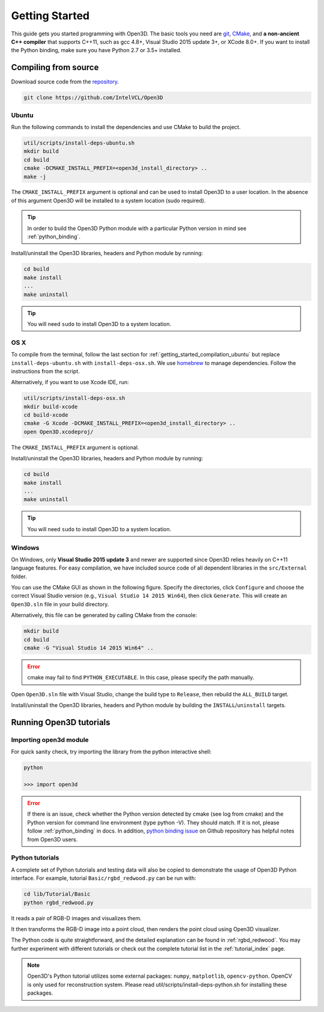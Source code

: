 .. _getting_started:

Getting Started
#######################

This guide gets you started programming with Open3D. The basic tools you need are `git <https://git-scm.com/>`_, `CMake <https://cmake.org/>`_, and **a non-ancient C++ compiler** that supports C++11, such as gcc 4.8+, Visual Studio 2015 update 3+, or XCode 8.0+. If you want to install the Python binding, make sure you have Python 2.7 or 3.5+ installed.

.. _getting_started_compilation:

Compiling from source
========================

Download source code from the `repository <https://github.com/IntelVCL/Open3D>`_.

.. code-block:: bash

    git clone https://github.com/IntelVCL/Open3D

.. _getting_started_compilation_ubuntu:

Ubuntu
-----------

Run the following commands to install the dependencies and use CMake to build the project.

.. code-block:: bash

    util/scripts/install-deps-ubuntu.sh
    mkdir build
    cd build
    cmake -DCMAKE_INSTALL_PREFIX=<open3d_install_directory> ..
    make -j

The ``CMAKE_INSTALL_PREFIX`` argument is optional and can be used to install Open3D to a user location.
In the absence of this argument Open3D will be installed to a system location (sudo required).

.. tip:: In order to build the Open3D Python module with a particular Python version in mind see :ref:`python_binding`.

Install/uninstall the Open3D libraries, headers and Python module by running:

.. code-block:: sh

    cd build
    make install
    ...
    make uninstall

.. tip:: You will need ``sudo`` to install Open3D to a system location.

.. _getting_started_compilation_osx:

OS X
-----------

To compile from the terminal, follow the last section for :ref:`getting_started_compilation_ubuntu` but replace ``install-deps-ubuntu.sh`` with ``install-deps-osx.sh``. We use `homebrew <https://brew.sh/>`_ to manage dependencies. Follow the instructions from the script.

Alternatively, if you want to use Xcode IDE, run:

.. code-block:: bash

    util/scripts/install-deps-osx.sh
    mkdir build-xcode
    cd build-xcode
    cmake -G Xcode -DCMAKE_INSTALL_PREFIX=<open3d_install_directory> ..
    open Open3D.xcodeproj/

The ``CMAKE_INSTALL_PREFIX`` argument is optional.

Install/uninstall the Open3D libraries, headers and Python module by running:

.. code-block:: sh

    cd build
    make install
    ...
    make uninstall

.. tip:: You will need ``sudo`` to install Open3D to a system location.

.. _getting_started_compilation_windows:

Windows
-----------

On Windows, only **Visual Studio 2015 update 3** and newer are supported since Open3D relies heavily on C++11 language features. For easy compilation, we have included source code of all dependent libraries in the ``src/External`` folder.

You can use the CMake GUI as shown in the following figure. Specify the directories, click ``Configure`` and choose the correct Visual Studio version (e.g., ``Visual Studio 14 2015 Win64``), then click ``Generate``. This will create an ``Open3D.sln`` file in your build directory.

.. image:: _static/cmake_windows.png
    :width: 500px
    :height: 375px

Alternatively, this file can be generated by calling CMake from the console:

.. code-block:: bash

    mkdir build
    cd build
    cmake -G "Visual Studio 14 2015 Win64" ..

.. error:: cmake may fail to find ``PYTHON_EXECUTABLE``. In this case, please specify the path manually.

Open ``Open3D.sln`` file with Visual Studio, change the build type to ``Release``, then rebuild the ``ALL_BUILD`` target.

Install/uninstall the Open3D libraries, headers and Python module by building the ``INSTALL``/``uninstall`` targets.

.. image:: _static/open3d.vc_solution.hightlights.png
    :width: 250px

Running Open3D tutorials
========================================

Importing open3d module
-----------------------

For quick sanity check, try importing the library from the python interactive shell:

.. code-block:: sh

    python

    >>> import open3d

.. error:: If there is an issue, check whether the Python version detected by cmake (see log from cmake) and the Python version for command line environment (type python -V). They should match. If it is not, please follow :ref:`python_binding` in docs. In addition, `python binding issue  <https://github.com/IntelVCL/Open3D/issues?utf8=%E2%9C%93&q=is%3Aissue+label%3A%22python+binding%22+>`_ on Github repository has helpful notes from Open3D users.

Python tutorials
------------------

A complete set of Python tutorials and testing data will also be copied to demonstrate the usage of Open3D Python interface.
For example, tutorial ``Basic/rgbd_redwood.py`` can be run with:

.. code-block:: bash

    cd lib/Tutorial/Basic
    python rgbd_redwood.py

It reads a pair of RGB-D images and visualizes them.

.. image:: _static/Basic/rgbd_images/redwood_rgbd.png
    :width: 400px

It then transforms the RGB-D image into a point cloud, then renders the point cloud using Open3D visualizer.

.. image:: _static/Basic/rgbd_images/redwood_pcd.png
    :width: 400px

The Python code is quite straightforward, and the detailed explanation can be found in :ref:`rgbd_redwood`.
You may further experiment with different tutorials or check out the complete tutorial list in the :ref:`tutorial_index` page.

.. note:: Open3D's Python tutorial utilizes some external packages: ``numpy``, ``matplotlib``, ``opencv-python``. OpenCV is only used for reconstruction system. Please read util/scripts/install-deps-python.sh for installing these packages.
